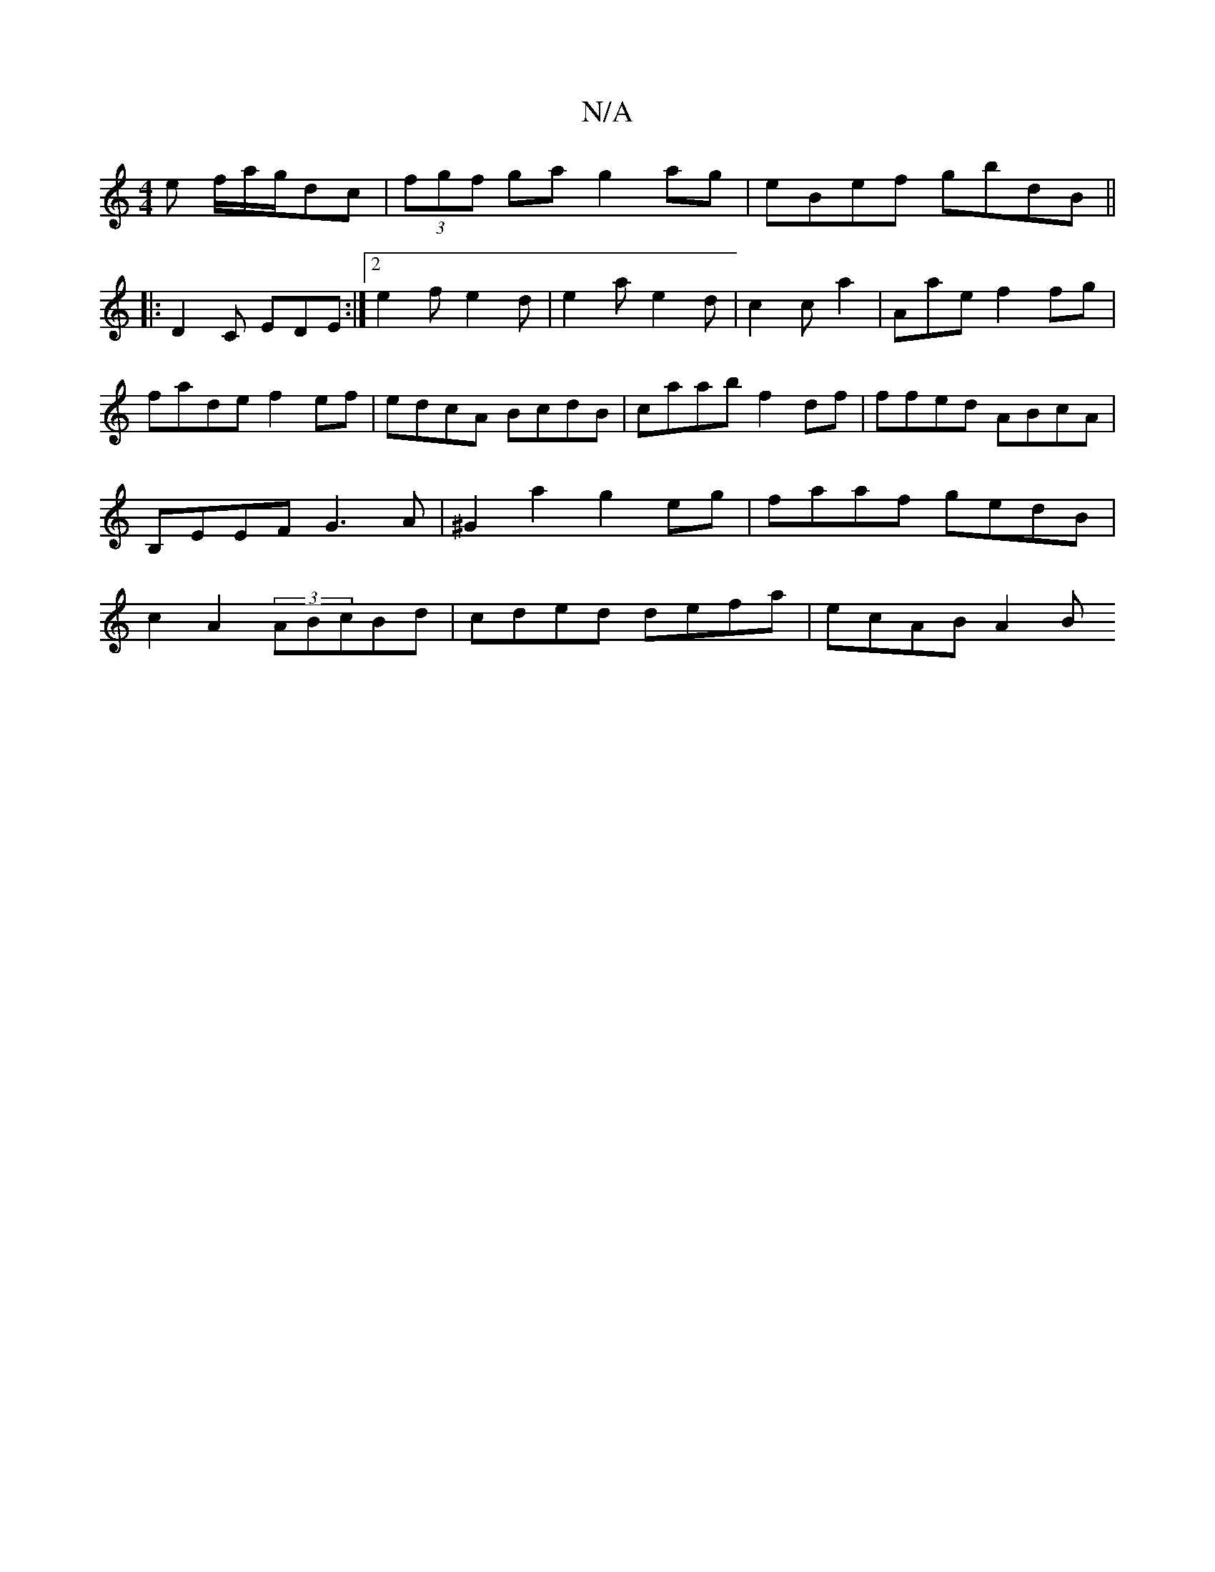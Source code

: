 X:1
T:N/A
M:4/4
R:N/A
K:Cmajor
e f/a/g/2dc|(3fgf ga g2ag | eBef gbdB ||
|:D2C EDE :|2 e2f e2d|e2a e2d|c2 c a2|Aae f2 fg|fade f2ef | edcA BcdB | caab f2df | ffed ABcA| B,EEF G3A | ^G2a2 g2eg|faaf gedB|c2A2 (3ABcBd|cded defa|ecAB A2B